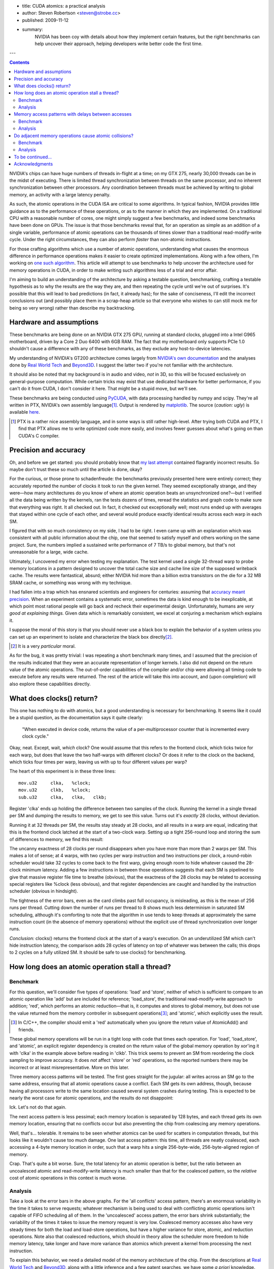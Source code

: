 - title: CUDA atomics: a practical analysis
- author: Steven Robertson <steven@strobe.cc>
- published: 2009-11-12
- summary:
    NVIDIA has been coy with details about how they implement certain
    features, but the right benchmarks can help uncover their approach,
    helping developers write better code the first time.

---

.. Contents::

NVIDIA's chips can have huge numbers of threads in-flight at a time; on my GTX
275, nearly 30,000 threads can be in the midst of executing. There is limited
thread synchronization between threads on the same processor, and no
inherent synchronization between other processors. Any coordination
between threads must be achieved by writing to global memory, an activity
with a large latency penalty.

As such, the atomic operations in the CUDA ISA are critical to some
algorithms. In typical fashion, NVIDIA provides little guidance as to the
performance of these operations, or as to the manner in which they are
implemented. On a traditional CPU with a reasonable number of cores, one might
simply suggest a few benchmarks, and indeed some benchmarks have been done on
GPUs. The issue is that those benchmarks reveal that, for an operation as
simple as an addition of a single variable, performance of atomic operations
can be thousands of times slower than a traditional read-modify-write cycle.
Under the right circumstances, they can also perform *faster* than non-atomic
instructions.

For those crafting algorithms which use a number of atomic operations,
understanding what causes the enormous difference in performance operations
makes it easier to create optimized implementations. Along with a few others,
I'm working on `one such algorithm`_. This article will attempt to use
benchmarks to help uncover the architecture used for memory operations in
CUDA, in order to make writing such algorithms less of a trial and error
affair.

.. _one such algorithm: /do_androids_render/

I'm aiming to build an understanding of the architecture by asking a testable
question, benchmarking, crafting a testable hypothesis as to why the results
are the way they are, and then repeating the cycle until we're out of
surprises. It's possible that this will lead to bad predictions (in fact, it
already has); for the sake of conciseness, I'll edit the incorrect conclusions
out (and possibly place them in a scrap-heap article so that everyone who
wishes to can still mock me for being so very wrong) rather than describe my
backtracking.

Hardware and assumptions
------------------------

These benchmarks are being done on an NVIDIA GTX 275 GPU, running at standard
clocks, plugged into a Intel G965 motherboard, driven by a Core 2 Duo 6400
with 6GB RAM. The fact that my motherboard only supports PCIe 1.0 shouldn't
cause a difference with any of these benchmarks, as they exclude any
host-to-device latencies.

My understanding of NVIDIA's GT200 architecture comes largely from `NVIDIA's
own documentation`_ and the analyses done by `Real World Tech`_ and Beyond3D_.
I suggest the latter two if you're not familiar with the architecture.

.. _NVIDIA's own documentation: http://developer.nvidia.com/page/home.html
.. _Beyond3D: http://www.beyond3d.com/content/reviews/51
.. _Real World Tech:
    http://www.realworldtech.com/page.cfm?ArticleID=RWT090808195242

It should also be noted that my background is in audio and video, *not* in 3D,
so this will be focused exclusively on general-purpose computation. While
certain tricks may exist that use dedicated hardware for better performance,
if you can't do it from CUDA, I don't consider it here. That might be a stupid
move, but we'll see.

These benchmarks are being conducted using PyCUDA_, with data processing
handled by numpy and scipy. They're all written in PTX, NVIDIA's own assembly
language\ [#]_. Output is rendered by matplotlib_.  The source (*caution:
ugly*) is available here_.

.. _PyCUDA: http://mathema.tician.de/software/pycuda
.. _matplotlib: http://matplotlib.sourceforge.net/index.html
.. _here: ptx.py

.. [#]  PTX is a rather nice assembly language, and in some ways is still
        rather high-level. After trying both CUDA and PTX, I find that PTX
        allows me to write optimized code more easily, and involves fewer
        guesses about what's going on than CUDA's C compiler.

Precision and accuracy
----------------------

Oh, and before we get started: you should probably know that `my last
attempt`_ contained flagrantly incorrect results. So maybe don't trust these
so much until the article is done, okay?

.. _my last attempt: /articles/cuda_atomics_FAIL/

For the curious, or those prone to schadenfreude: the benchmarks previously
presented here were entirely correct; they accurately reported the number of
clocks it took to run the given kernel. They seemed exceptionally strange, and
they were—how many architectures do you know of where an atomic operation
beats an unsynchronized one?—but I verified all the data being written by the
kernels, ran the tests dozens of times, reread the statistics and graph code
to make sure that everything was right. It all checked out. In fact, it
checked out exceptionally well; most runs ended up with averages that stayed
within one cycle of each other, and several would produce exactly identical
results across each warp in each SM.

I figured that with so much consistency on my side, I had to be right. I even
came up with an explanation which was consistent with all public information
about the chip, one that seemed to satisfy myself and others working on the
same project. Sure, the numbers implied a sustained write performance of 7
TB/s to global memory, but that's not unreasonable for a large, wide cache.

Ultimately, I uncovered my error when testing my explanation. The test kernel
used a single 32-thread warp to probe memory locations in a pattern designed
to uncover the total cache size and cache line size of the supposed writeback
cache. The results were fantastical, absurd; either NVIDIA hid more than a
billion extra transistors on the die for a 32 MB SRAM cache, or something was
wrong with my technique.

I had fallen into a trap which has ensnared scientists and engineers for
centuries: assuming that `accuracy meant precision`_. When an
experiment contains a systematic error, sometimes the data is kind enough to
be inexplicable, at which point most rational people will go back and recheck
their experimental design. Unfortunately, humans are *very good at explaining
things.* Given data which is remarkably consistent, we excel at conjuring a
mechanism which explains it.

.. _accuracy meant precision:
    http://en.wikipedia.org/wiki/Accuracy_and_precision

I suppose the moral of this story is that you should never use a black box to explain the behavior of a system unless you can set up an experiment to isolate and characterize the black box directly\ [#]_.

.. [#] It is a very *particular* moral.

As for the bug, it was pretty trivial: I was repeating a short benchmark many times, and I assumed that the precision of the results indicated that they were an accurate representation of longer kernels. I also did not depend on the return value of the atomic operations. The out-of-order capabilities of the compiler and/or chip were allowing all timing code to execute before any results were returned. The rest of the article will take this into account, and (upon completion) will also explore these capabilities directly.

What does clocks() return?
--------------------------

This one has nothing to do with atomics, but a good understanding is necessary for benchmarking. It seems like it could be a stupid question, as the documentation says it quite clearly:

    "When executed in device code, returns the value of a per-multiprocessor
    counter that is incremented every clock cycle."

Okay, neat. Except, wait, *which* clock? One would assume that this refers to the frontend clock, which ticks twice for each warp, but does that leave the two half-warps with different clocks? Or does it refer to the clock on the backend, which ticks four times per warp, leaving us with up to four different values per warp?

The heart of this experiment is in these three lines::

        mov.u32     clka,   %clock;
        mov.u32     clkb,   %clock;
        sub.u32     clka,   clka,   clkb;

Register 'clka' ends up holding the difference between two samples of the clock. Running the kernel in a single thread per SM and dumping the results to memory, we get to see this value. Turns out it's *exactly* 28 clocks, without deviation.

Running it at 32 threads per SM, the results stay steady at 28 clocks, and all results in a warp are equal, indicating that this is the frontend clock latched at the start of a two-clock warp. Setting up a tight 256-round loop and storing the sum of differences to memory, we find this result:

.. image:: consecutive_clocks.png

The uncanny exactness of 28 clocks per round disappears when you have more
than more than 2 warps per SM. This makes a lot of sense; at 4 warps, with two
cycles per warp instruction and two instructions per clock, a round-robin
scheduler would take 32 cycles to come back to the first warp, giving enough
room to hide whatever caused the 28-clock minimum latency. Adding a few
instructions in between those operations suggests that each SM is pipelined to
give that massive register file time to breathe (obvious), that the exactness
of the 28 clocks may be related to accessing special registers like %clock
(less obvious), and that register dependencies are caught and handled by the
instruction scheduler (obvious in hindsight).

The tightness of the error bars, even as the card climbs past full occupancy,
is misleading, as this is the mean of 256 runs per thread. Cutting down the
number of runs per thread to 8 shows much less determinism in saturated SM
scheduling, although it's comforting to note that the algorithm in use tends
to keep threads at approximately the same instruction count (in the absence of
memory operations) without the explicit use of thread synchronization over
longer runs.

.. image:: consecutive_clocks_8_iter.png

*Conclusion:* clocks() returns the frontend clock at the start of a warp's execution. On an underutilized SM which can't hide instruction latency, the comparison adds 28 cycles of latency on top of whatever was between the calls; this drops to 2 cycles on a fully utilized SM. It should be safe to use clocks() for benchmarking.

How long does an atomic operation stall a thread?
-------------------------------------------------

Benchmark
`````````

For this question, we'll consider five types of operations: 'load' and
'store', neither of which is sufficient to compare to an atomic operation like
'add' but are included for reference; 'load_store', the traditional
read-modify-write approach to addition; 'red', which performs an atomic
reduction—that is, it computes and stores to global memory, but does not use
the value returned from the memory controller in subsequent operations\ [#]_;
and 'atomic', which explicitly uses the result.

.. [#]  In C/C++, the compiler should emit a 'red' automatically when you
        ignore the return value of AtomicAdd() and friends.

These global memory operations will be run in a tight loop with code that times each operation. For 'load', 'load_store', and 'atomic', an explicit register dependency is created on the return value of the global memory operation by xor'ing it with 'clka' in the example above before reading in 'clkb'. This trick seems to prevent an SM from reordering the clock sampling to improve accuracy. It does *not* affect 'store' or 'red' operations, so the reported numbers there may be incorrect or at least misrepresentative. More on this later.

Three memory access patterns will be tested. The first goes straight for the jugular: all writes across an SM go to the same address, ensuring that all atomic operations cause a conflict. Each SM gets its own address, though, because having all processors write to the same location caused several system crashes during testing. This is expected to be nearly the worst case for atomic operations, and the results do not disappoint:

.. image:: basic_add_good_single.png

Ick. Let's not do that again.

The next access pattern is less pessimal; each memory location is separated by 128 bytes, and each thread gets its own memory location, ensuring that no conflicts occur but also preventing the chip from coalescing any memory operations.

.. image:: basic_add_good_uncoa.png

Well, that's... tolerable. It remains to be seen whether atomics can be used for scatters in computation threads, but this looks like it wouldn't cause too much damage. One last access pattern: this time, all threads are neatly coalesced, each accessing a 4-byte memory location in order, such that a warp hits a single 256-byte-wide, 256-byte-aligned region of memory.

.. image:: basic_add_good_coa.png

Crap. That's quite a bit worse. Sure, the total latency for an atomic operation is better, but the ratio between an uncoalesced atomic and read-modify-write latency is much smaller than that for the coalesced pattern, so the *relative* cost of atomic operations in this context is much worse.

Analysis
````````

Take a look at the error bars in the above graphs. For the 'all conflicts' access pattern, there's an enormous variability in the time it takes to serve requests; whatever mechanism is being used to deal with conflicting atomic operations isn't capable of FIFO scheduling all of them. In the 'uncoalesced' access pattern, the error bars shrink substantially; the variability of the times it takes to issue the memory request is very low. Coalesced memory accesses also have very steady times for both the load and load-store operations, but have a higher variance for store, atomic, and reduction operations. Note also that coalesced reductions, which should in theory allow the scheduler more freedom to hide memory latency, take longer and have more variance than atomics which prevent a kernel from processing the next instruction.

To explain this behavior, we need a detailed model of the memory architecture
of the chip. From the descriptions at `Real World Tech`_ and Beyond3D_, along
with a little inference and a few patent searches, we have some *a priori*
knowledge. Stream Multiprocessors have independent computation hardware,
register files, and shared memory, but they're not entirely independent. Each
SM is bundled with two others into a Thread Processing Cluster, which handles
instruction fetch, scheduling, and dispatch, as well as global memory
operations (including ROP and texture fetch). The TPC's controlling logic
(*frontend*) is in a different clock domain from the ALU, FPU, and SFU
(*backend*), with the former at half the speed of the latter. The TPC is also
connected to a crossbar bus that connects to the other TPCs and the memory
controller, among other things.

`US Patent Application 12/327,626`_ vaguely describes a GPU memory controller.
Given the filing date and subject matter, it probably covers technology
developed for Fermi, but Fermi and GT200 are not so dissimilar as to make the
filing irrelevant. It states,

.. _US Patent Application 12/327,626:
    http://www.google.com/patents/about?id=IQS_AAAAEBAJ

    "In one embodiment, memory hub bus 240 is a high-speed bus, such as a bus
    communicating data and memory requests in data packets (a "packetized"
    bus). For example, high-speed I/O buses may be implemented using a low
    voltage differential signal technique and interface logic to support a
    packet protocol to transmit and receive data as data packets."

By indulging in some speculation, it is easy to envision a vague protocol for
issuing memory transactions on this bus. For the sake of having something to
test, even if it is later found incorrect, let us assume that each TPC has a
finite queue for pending memory operations, and that the memory controller
also has such a queue. A TPC issuing a memory transaction would queue it, mark
some registers as dirty on the scoreboard_, and post the request on the bus.
Then—and this part is entirely speculation, as other mechanisms for doing QoS
or rate-limiting are widely employed in buses like PCI-E and
HyperTransport—the TPC waits for an acknowledgment from the memory controller
indicating that the memory request was successfully queued. In the event that
the memory controller's queue is full, the controller would bounce a "retry
later" message to the TPC. All of this is done over the packet-oriented bus
described above. Atomic calculations are handled by a dedicated SIMD ALU on or
near the memory controller.

.. _scoreboard: http://www.google.com/patents/about?id=vDiuAAAAEBAJ

This mechanism will be tested and refined as we go, but for now it does manage
to account for a few of the curiosities in the first round of benchmark
results. If we assume the proposed system is true, then:

* The small but nonzero wait time of "set-and-forget" operations such as
  'store' and 'red' under low-utilization conditions is the round-trip time to
  the controller. (When the controller's not flooded, a 'red' performs more or
  less just as fast as a 'store', as we'll see later.)

* The increasing wait time and variance of 'store' and 'red' as compared to
  their typically-slower analogs 'load' and 'atomic', respectively, under
  conditions when the controller was starved for DRAM bandwidth—viz,
  coalesced, 32 warps/SM—are related to increased numbers of memory controller
  "retry later" rejection messages. In other words, the limited TPC memory
  transaction queue is filled by 'load' or 'atomic' instructions waiting to
  return, acting as an implicit rate-control, whereas the TPCs simply retry
  continuously when attempting to push a 'store' or 'red' at the GPU, and the
  loop of rejection packets floods the *internal bus bandwidth* (or packet
  rate limit) as well as the DRAM bandwidth, causing the slight penalty seen
  in those instructions on the latter benchmark.

* The limiting factor causing the decrease in the ratio 'load_store'/'atomic'
  in the coalesced case is the memory controller's ALU.

However, the explanation is not perfect, or at least not complete; it doesn't
seem to explain why uncoalesced operations have such a tight variance, nor
does it answer any questions about how conflicts are handled. It also doesn't
include hard numbers, such as the width of the SIMD ALU at the memory
controller or the depth of the transaction queues. But there are plenty of
benchmarks left to run which could help clear up these matters.

Memory access patterns with delays between accesses
---------------------------------------------------

Benchmark
`````````

The same three benchmarks as above, but with 50 32-bit multiply-adds thrown in. Remember, on GT200, a multiply-add is implemented as four separate instructions, so this is actually 200 instructions or 400 front-end cycles of computation added in addition to the memory operation and loop construct.

.. image:: compute_bar_single.png

Yes, atomic collisions suck. But we knew that.

.. image:: compute_bar_uncoa.png

Note the performance of memory operations when the memory core is underutilized. Promising.

.. image:: compute_bar_coa.png

That's right: free atomics.

Analysis
````````

If you have the luxury of using coalesced memory operations, the performance
cost of atomic operations which use the result are essentially identical to
that of a read-modify-write cycle. The performance cost of a coalesced 'red'
operation actually *beats* 'load_store' handily. If your kernel has enough
number-crunching instructions between memory accesses, then the performance
difference between any of these is insignificant, as long as the memory
controller is not flooded\ [#]_.

.. [#] Coalescing uses the memory controller more efficiently, so it reduces
    the load, but the same effect can be achieved for uncoalesced memory
    writes if your kernels perform more computations between writes, as we'll
    see in later benchmarks.

The particular conditions determining when atomic operations are "free" depend
on a number of factors, including kernel length, SM occupancy, register
dependencies, and memory access patterns. For example, the test kernel's
'filler' instructions all depend on the result of the previous instruction, so
it takes an occupancy of 8 warps/SM to hide register file latency and fully
utilize the ALU. A different kernel might be able to swap threads more
frequently, meaning that 1/8 occupancy might fully load the ALU. Of course,
such a kernel might also issue more memory transactions as a result of its
faster rate of execution, which could lead to the bandwidth constraints that
result in higher penalties for memory operations. In other words, if you
absolutely need atomics to be "free", benchmark your particular code!

On the other hand, these results also show that it's not hard to get free or at least cheap atomics. I had prepared a complex workaround for the flame algorithm to avoid using these "slow" operations, and the flam4_
implementation just gives the finger to atomicity and doesn't attempt to avoid collisions (granted, they shouldn't be *that* common, but still). Both of these tradeoffs were intended to avoid the high perceived cost of atomic operations; neither, as it turns out, were necessary.

.. _flam4: http://sourceforge.net/projects/flam4/

These results are consistent with the proposed model for operation of the
memory controller, but do not provide significant refinements to that model.
The delays in the uncoalesced access pattern provides a bit more support for
the theory that atomic operations are handled on-chip by a SIMD ALU;
presumably, the flood of single-location uncoalesced memory requests were
causing the ALU to be saturated with 1-vector operations.

Do adjacent memory operations cause atomic collisions?
------------------------------------------------------

Benchmark
`````````

Each CTA is given its own 32K region of global memory. The first eight lanes
of each warp in a 32×8 CTA choose a memory address, so that each is offset
from a 4K boundary by the distance under test. The result is that each warp
places 8 memory accesses per iteration, each exactly 4K apart, and each offset
from a 4K boundary by the same distance per *warp*, but a linearly varying
distance across the CTA. It's easier to understand with an equation::

    address = 32768*ctaid.x + 4096*ctaid.x + OFFSET*ctaid.y;

Note that 'x' and 'y' are in the opposite order from what you might expect, to
prevent memory accesses from being coalesced. A concern with this method is
the potential to exhaust the number of queued memory operations per local TPC
scheduler; this motivated the choice to limit to 8 memory operations per warp,
which may help to avoid that condition, but will be investigated again after
the queue depth tests.

We expect to see a penalty for atomic operations with a very high peak at low
offsets, which drops off sharply to draw nearly even with a load/store
operation at higher offsets. We are not disappointed:

.. image:: atomic_lock_width.png

Analysis
````````

CUDA is geared towards parallel computation, and the memory architecture
benefits from coalescing memory operations. Given the bias towards
implementing memory operations with large widths, regardless of the actual
amount of data requested, it seems likely that the mechanism which prevents
atomic transactions from interfering with each other also operates on
something more than a byte at a time. This, really, is the ultimate purpose of
asking this question; it can be imagined that if you're relying on atomic
scatters to make your algorithm feasible, you're not likely to implement a
complicated mechanism for preventing adjacent writes, so the information
gathered here is simply being used to test and expand the model for GT200b's
operation.

Unfortunately, the data isn't as much of a slam dunk as would be desired for
further asserting the nature of the underlying architecture. The chip was
running a 30-block grid, which should allocate one 256-thread warp per SM, and
yet the lowest time to complete an iteration is much higher for this benchmark
than for previous benchmarks at this occupancy. Perhaps this discrepancy will
be explained by later benchmarks, but for now have caution in interpreting
these results.

While the scale may be different than what was expected, however, the
*relative* sizes of the results are right in line with expectations. This
benchmark is somewhat more probabilistic in nature than the previous
benchmarks: not only is the thread execution order nondeterministic (as far as
we know), the results of a collision can only be seen when that collision
actually happens, which requires both memory transactions to be in the
collision detection mechanism at the same time. For the all-conflicts case,
assuming that both the memory controller and TPC have queues of sufficient
depth to dispatch more than one warp's worth of transactions at a time (8
transactions, in this case), a collision should happen for every thread
iteration; as this is a deterministic result, we can arrive at conclusions by
comparing the other results with the 0-byte offset case.

The results for a 4-byte offset are clearly very similar to those obtained for
a 0-byte offset. With 8 different warps each writing 4 bytes of data with a
4-byte offset, every write happens within a 32-byte range per lane. Since the
results are so closely to the collision-guaranteed 0-byte case, the data
suggests that atomic writes within 32 bytes of one another are considered
conflicting by the memory controller; in other words, we can say with
confidence that the atomic lock width is at least 32 bytes.

At 8 bytes, corresponding to a 64-byte region of memory per lane, a run takes
about 80% of the time per iteration as the baseline. Barring DDR shenanigans,
we can chalk this improvement up to consecutive atomic operations that do not
result in collisions. The mere presence of an improvement alone is compelling
evidence which points to an atomic lock size of exactly 32 bytes, as a larger
lock would have given the same performance for an 8-byte offset as for a
4-byte one. The trend continues, with a 16-byte offset having an even lower
performance penalty, and the 32-byte offset having no significant performance
penalty. As a whole, the evidence is strong for a 32-byte lock width.

An interesting and unexpected result came up when running this benchmark with
more than one warp per SM. Take a look:

.. image:: atomic_lock_width_3_warps_per_sm.png

The performance boost at 64 bytes, and the further improvement at 128 bytes,
points toward an increase in memory bandwidth when transactions are spread out
past a certain width. Curiously, the 256-byte offsets and above aren't quite
as fast as the 128-byte case, although they're certainly faster than the
32-byte offsets. (Again, these numbers refer to the offsets only; all of the
actual write widths are 4 bytes.) These figures are probably due to the effect
of the memory itself shining through the memory controller. They may be
related to the way bank interleaving is done on the card, or to latency
penalties for certain addressing operations. I'd have to study DDR's operation
a little more to draw conclusions from these results.

The first hints of the manner in which memory operations are scheduled and
retired are also visible in these results, and once a few experiments are run
which target the TPC and memory controller queue depths explicitly we can come
back and validate these results, but the probabilistic nature of these results
(along with the lack of nice assumptions like purely-random scheduling) makes
extracting that kind of information a bit of a stretch, so I'm also setting
that one aside for later.

To be continued...
------------------

This article is split into multiple parts, some of which have yet to be
written. Questions that I'm working on answering include:

* How many instructions are needed to hide atomic latency?

* Does an atomic collision interfere with non-colliding transactions?

* What's the width of the memory controller SIMD ALU?

* What is the depth of the transaction queue on a TPC? On the memory
  controller?

* Does the hardware do any kind of out-of-order execution? If so, what?

* Can instruction reordering by the programmer result in significant speedups?

Note: as of March 1, it's looking highly unlikely that I'll actually finish
answering these questions before the release of GF100-based chips, after
which interest (both yours and mine) is expected to wane considerably. Rest
assured, I'm hard at work, just not on this.

Acknowledgments
---------------

My thanks go out to `Sylvain Collange`_ and Christian Buchner for valuable
feedback and pointers at `the CUDA forums`_.


.. _Sylvain Collange: http://gpgpu.univ-perp.fr/index.php/Barra
.. _the CUDA forums: http://forums.nvidia.com/index.php?showtopic=150856
